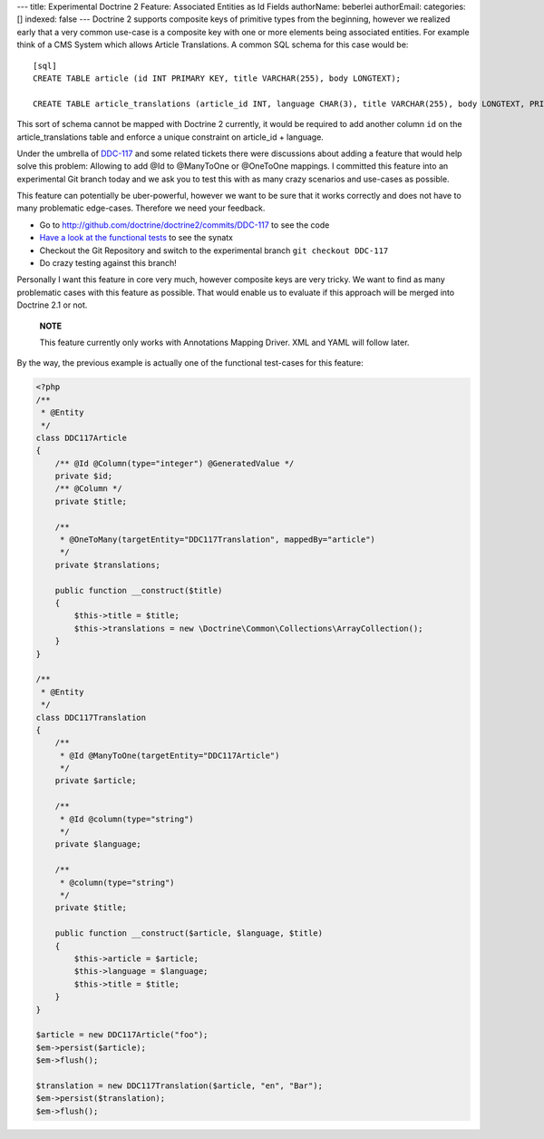 ---
title: Experimental Doctrine 2 Feature: Associated Entities as Id Fields
authorName: beberlei 
authorEmail: 
categories: []
indexed: false
---
Doctrine 2 supports composite keys of primitive types from the
beginning, however we realized early that a very common use-case is
a composite key with one or more elements being associated
entities. For example think of a CMS System which allows Article
Translations. A common SQL schema for this case would be:

::

    [sql]
    CREATE TABLE article (id INT PRIMARY KEY, title VARCHAR(255), body LONGTEXT);
    
    CREATE TABLE article_translations (article_id INT, language CHAR(3), title VARCHAR(255), body LONGTEXT, PRIMARY KEY (article_id, language));

This sort of schema cannot be mapped with Doctrine 2 currently, it
would be required to add another column ``id`` on the
article\_translations table and enforce a unique constraint on
article\_id + language.

Under the umbrella of
`DDC-117 <http://www.doctrine-project.org/jira/browse/DDC-117>`_
and some related tickets there were discussions about adding a
feature that would help solve this problem: Allowing to add @Id to
@ManyToOne or @OneToOne mappings. I committed this feature into an
experimental Git branch today and we ask you to test this with as
many crazy scenarios and use-cases as possible.

This feature can potentially be uber-powerful, however we want to
be sure that it works correctly and does not have to many
problematic edge-cases. Therefore we need your feedback.


-  Go to
   `http://github.com/doctrine/doctrine2/commits/DDC-117 <http://github.com/doctrine/doctrine2/commits/DDC-117>`_
   to see the code
-  `Have a look at the functional tests <http://github.com/doctrine/doctrine2/blob/DDC-117/tests/Doctrine/Tests/ORM/Functional/Ticket/DDC117Test.php>`_
   to see the synatx
-  Checkout the Git Repository and switch to the experimental
   branch ``git checkout DDC-117``
-  Do crazy testing against this branch!

Personally I want this feature in core very much, however composite
keys are very tricky. We want to find as many problematic cases
with this feature as possible. That would enable us to evaluate if
this approach will be merged into Doctrine 2.1 or not.

    **NOTE**

    This feature currently only works with Annotations Mapping Driver.
    XML and YAML will follow later.


By the way, the previous example is actually one of the functional
test-cases for this feature:

.. code-block:: php

    <?php
    /**
     * @Entity
     */
    class DDC117Article
    {
        /** @Id @Column(type="integer") @GeneratedValue */
        private $id;
        /** @Column */
        private $title;
    
        /**
         * @OneToMany(targetEntity="DDC117Translation", mappedBy="article")
         */
        private $translations;
    
        public function __construct($title)
        {
            $this->title = $title;
            $this->translations = new \Doctrine\Common\Collections\ArrayCollection();
        }
    }
    
    /**
     * @Entity
     */
    class DDC117Translation
    {
        /**
         * @Id @ManyToOne(targetEntity="DDC117Article")
         */
        private $article;
    
        /**
         * @Id @column(type="string")
         */
        private $language;
    
        /**
         * @column(type="string")
         */
        private $title;
    
        public function __construct($article, $language, $title)
        {
            $this->article = $article;
            $this->language = $language;
            $this->title = $title;
        }
    }
    
    $article = new DDC117Article("foo");
    $em->persist($article);
    $em->flush();
    
    $translation = new DDC117Translation($article, "en", "Bar");
    $em->persist($translation);
    $em->flush();
